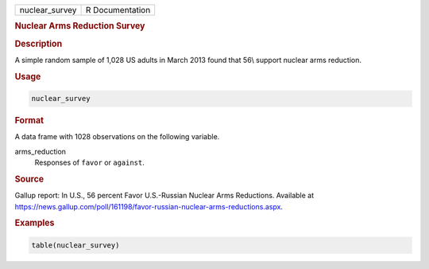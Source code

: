 .. container::

   ============== ===============
   nuclear_survey R Documentation
   ============== ===============

   .. rubric:: Nuclear Arms Reduction Survey
      :name: nuclear_survey

   .. rubric:: Description
      :name: description

   A simple random sample of 1,028 US adults in March 2013 found that
   56\\ support nuclear arms reduction.

   .. rubric:: Usage
      :name: usage

   .. code:: R

      nuclear_survey

   .. rubric:: Format
      :name: format

   A data frame with 1028 observations on the following variable.

   arms_reduction
      Responses of ``favor`` or ``against``.

   .. rubric:: Source
      :name: source

   Gallup report: In U.S., 56 percent Favor U.S.-Russian Nuclear Arms
   Reductions. Available at
   https://news.gallup.com/poll/161198/favor-russian-nuclear-arms-reductions.aspx.

   .. rubric:: Examples
      :name: examples

   .. code:: R

      table(nuclear_survey)
